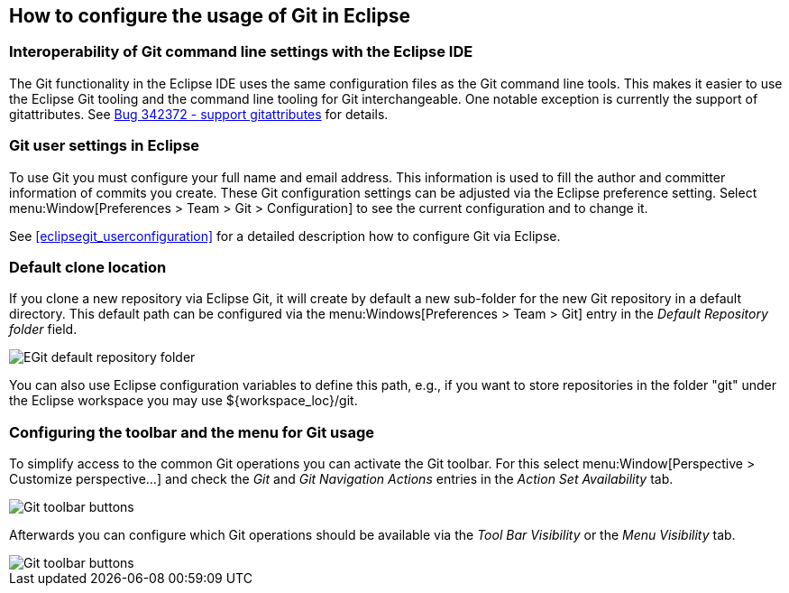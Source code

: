 == How to configure the usage of Git in Eclipse


=== Interoperability of Git command line settings with the Eclipse IDE
		
The Git functionality in the Eclipse IDE uses the same
configuration files as the Git command
line tools. This
makes it
easier to use the Eclipse Git tooling and the command line tooling for Git interchangeable. One notable
exception is
currently the support of gitattributes. See
https://bugs.eclipse.org/bugs/show_bug.cgi?id=342372[Bug 342372 - support gitattributes]
for details.

=== Git user settings in Eclipse
		
To use Git you must configure your full name and email address.
This information is used to fill the author and committer information of commits you create.
These Git configuration settings can be adjusted via the Eclipse preference setting.
Select menu:Window[Preferences > Team > Git > Configuration] to see the current configuration and to change it.
		
See <<eclipsegit_userconfiguration>> for a detailed description how to configure Git via Eclipse.
	
[[egitconfiguration_defaultlocation]]
=== Default clone location
		
If you clone a new repository via Eclipse Git,
it
will create by default a new sub-folder for the new Git repository in
a default directory.
This default path can be configured
via the
menu:Windows[Preferences > Team > Git]
entry in the
_Default Repository folder_
field.
		
image::egitconfig30.png[EGit default repository folder]

You can also use Eclipse configuration variables to define
this
path, e.g., if you want to store repositories in
the folder "git"
under the Eclipse workspace you may use ${workspace_loc}/git.

=== Configuring the toolbar and the menu for Git usage
		
To simplify access to the common Git operations you can activate the
Git toolbar. For this select
menu:Window[Perspective > Customize perspective...]
and check the
_Git_
and
_Git Navigation Actions_
entries in
the
_Action Set Availability_
tab.
		
image::git_toolbar10.png[Git toolbar buttons]
		
Afterwards you can configure which Git operations should be available
via the
_Tool Bar Visibility_
or the
_Menu Visibility_
tab.
		
image::git_toolbar20.png[Git toolbar buttons]

